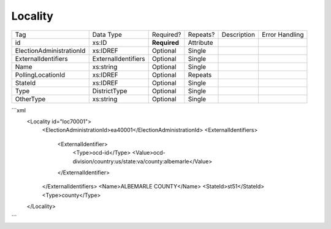 Locality
========

+--------------------------------+----------------------------------------------------+--------------+------------+--------------------------------------------------------------+----------------------------------------------------+
| Tag                            | Data Type                                          | Required?    | Repeats?   |                                                  Description |                                     Error Handling |
|                                |                                                    |              |            |                                                              |                                                    |
+--------------------------------+----------------------------------------------------+--------------+------------+--------------------------------------------------------------+----------------------------------------------------+
| id                             | xs:ID                                              | **Required** | Attribute  |                                                              |                                                    |
+--------------------------------+----------------------------------------------------+--------------+------------+--------------------------------------------------------------+----------------------------------------------------+
| ElectionAdministrationId       | xs:IDREF                                           | Optional     | Single     |                                                              |                                                    |
+--------------------------------+----------------------------------------------------+--------------+------------+--------------------------------------------------------------+----------------------------------------------------+
| ExternalIdentifiers            | ExternalIdentifiers                                | Optional     | Single     |                                                              |                                                    |
+--------------------------------+----------------------------------------------------+--------------+------------+--------------------------------------------------------------+----------------------------------------------------+
| Name                           | xs:string                                          | Optional     | Single     |                                                              |                                                    |
+--------------------------------+----------------------------------------------------+--------------+------------+--------------------------------------------------------------+----------------------------------------------------+
| PollingLocationId              | xs:IDREF                                           | Optional     | Repeats    |                                                              |                                                    |
+--------------------------------+----------------------------------------------------+--------------+------------+--------------------------------------------------------------+----------------------------------------------------+
| StateId                        | xs:IDREF                                           | Optional     | Single     |                                                              |                                                    |
+--------------------------------+----------------------------------------------------+--------------+------------+--------------------------------------------------------------+----------------------------------------------------+
| Type                           | DistrictType                                       | Optional     | Single     |                                                              |                                                    |
+--------------------------------+----------------------------------------------------+--------------+------------+--------------------------------------------------------------+----------------------------------------------------+
| OtherType                      | xs:string                                          | Optional     | Single     |                                                              |                                                    |
+--------------------------------+----------------------------------------------------+--------------+------------+--------------------------------------------------------------+----------------------------------------------------+
```xml
  <Locality id="loc70001">
    <ElectionAdministrationId>ea40001</ElectionAdministrationId>
    <ExternalIdentifiers>
      <ExternalIdentifier>
        <Type>ocd-id</Type>
        <Value>ocd-division/country:us/state:va/county:albemarle</Value>
      </ExternalIdentifier>
    </ExternalIdentifiers>
    <Name>ALBEMARLE COUNTY</Name>
    <StateId>st51</StateId>
    <Type>county</Type>
  </Locality>

  
  
```

